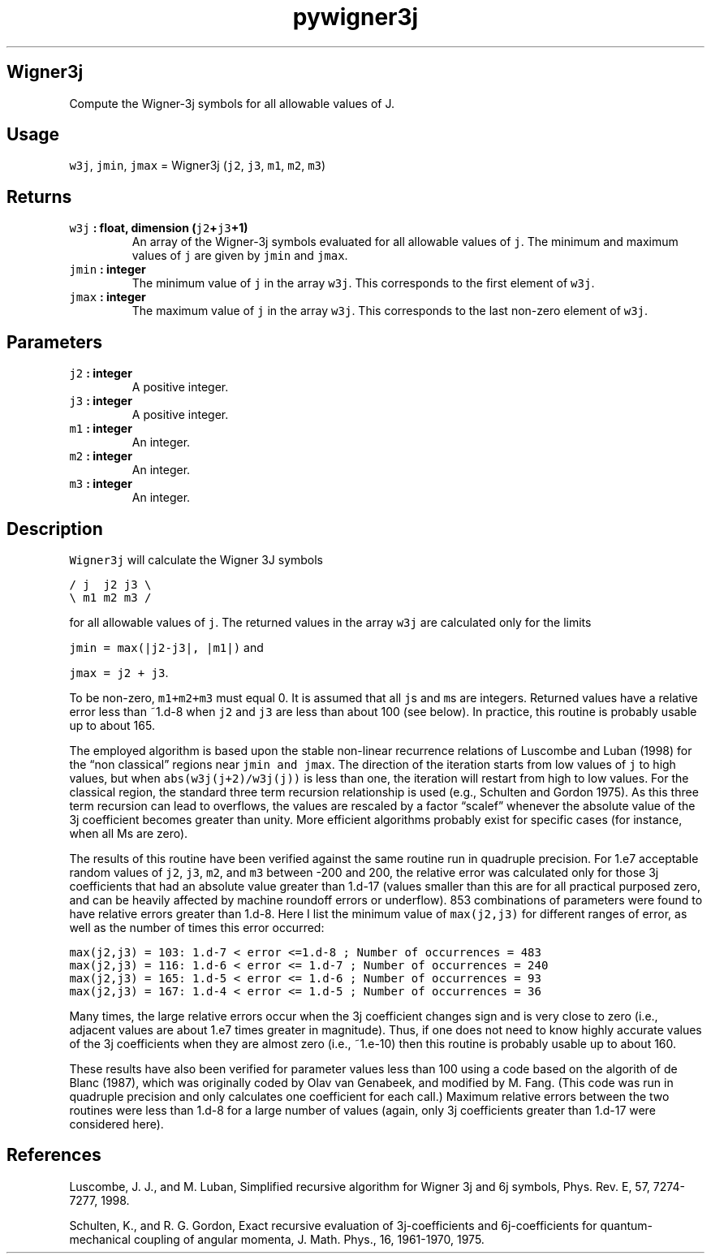 .\" Automatically generated by Pandoc 2.0.3
.\"
.TH "pywigner3j" "1" "2016\-12\-15" "Python" "SHTOOLS 4.1"
.hy
.SH Wigner3j
.PP
Compute the Wigner\-3j symbols for all allowable values of J.
.SH Usage
.PP
\f[C]w3j\f[], \f[C]jmin\f[], \f[C]jmax\f[] = Wigner3j (\f[C]j2\f[],
\f[C]j3\f[], \f[C]m1\f[], \f[C]m2\f[], \f[C]m3\f[])
.SH Returns
.TP
.B \f[C]w3j\f[] : float, dimension (\f[C]j2\f[]+\f[C]j3\f[]+1)
An array of the Wigner\-3j symbols evaluated for all allowable values of
\f[C]j\f[].
The minimum and maximum values of \f[C]j\f[] are given by \f[C]jmin\f[]
and \f[C]jmax\f[].
.RS
.RE
.TP
.B \f[C]jmin\f[] : integer
The minimum value of \f[C]j\f[] in the array \f[C]w3j\f[].
This corresponds to the first element of \f[C]w3j\f[].
.RS
.RE
.TP
.B \f[C]jmax\f[] : integer
The maximum value of \f[C]j\f[] in the array \f[C]w3j\f[].
This corresponds to the last non\-zero element of \f[C]w3j\f[].
.RS
.RE
.SH Parameters
.TP
.B \f[C]j2\f[] : integer
A positive integer.
.RS
.RE
.TP
.B \f[C]j3\f[] : integer
A positive integer.
.RS
.RE
.TP
.B \f[C]m1\f[] : integer
An integer.
.RS
.RE
.TP
.B \f[C]m2\f[] : integer
An integer.
.RS
.RE
.TP
.B \f[C]m3\f[] : integer
An integer.
.RS
.RE
.SH Description
.PP
\f[C]Wigner3j\f[] will calculate the Wigner 3J symbols
.PP
\f[C]/\ j\ \ j2\ j3\ \\\f[]
.PD 0
.P
.PD
\f[C]\\\ m1\ m2\ m3\ /\f[]
.PP
for all allowable values of \f[C]j\f[].
The returned values in the array \f[C]w3j\f[] are calculated only for
the limits
.PP
\f[C]jmin\ =\ max(|j2\-j3|,\ |m1|)\f[] and
.PP
\f[C]jmax\ =\ j2\ +\ j3\f[].
.PP
To be non\-zero, \f[C]m1+m2+m3\f[] must equal 0.
It is assumed that all \f[C]j\f[]s and \f[C]m\f[]s are integers.
Returned values have a relative error less than ~1.d\-8 when \f[C]j2\f[]
and \f[C]j3\f[] are less than about 100 (see below).
In practice, this routine is probably usable up to about 165.
.PP
The employed algorithm is based upon the stable non\-linear recurrence
relations of Luscombe and Luban (1998) for the \[lq]non classical\[rq]
regions near \f[C]jmin\ and\ jmax\f[].
The direction of the iteration starts from low values of \f[C]j\f[] to
high values, but when \f[C]abs(w3j(j+2)/w3j(j))\f[] is less than one,
the iteration will restart from high to low values.
For the classical region, the standard three term recursion relationship
is used (e.g., Schulten and Gordon 1975).
As this three term recursion can lead to overflows, the values are
rescaled by a factor \[lq]scalef\[rq] whenever the absolute value of the
3j coefficient becomes greater than unity.
More efficient algorithms probably exist for specific cases (for
instance, when all Ms are zero).
.PP
The results of this routine have been verified against the same routine
run in quadruple precision.
For 1.e7 acceptable random values of \f[C]j2\f[], \f[C]j3\f[],
\f[C]m2\f[], and \f[C]m3\f[] between \-200 and 200, the relative error
was calculated only for those 3j coefficients that had an absolute value
greater than 1.d\-17 (values smaller than this are for all practical
purposed zero, and can be heavily affected by machine roundoff errors or
underflow).
853 combinations of parameters were found to have relative errors
greater than 1.d\-8.
Here I list the minimum value of \f[C]max(j2,j3)\f[] for different
ranges of error, as well as the number of times this error occurred:
.PP
\f[C]max(j2,j3)\ =\ 103:\ 1.d\-7\ <\ error\ <=1.d\-8\ ;\ Number\ of\ occurrences\ =\ 483\f[]
.PD 0
.P
.PD
\f[C]max(j2,j3)\ =\ 116:\ 1.d\-6\ <\ error\ <=\ 1.d\-7\ ;\ Number\ of\ occurrences\ =\ 240\f[]
.PD 0
.P
.PD
\f[C]max(j2,j3)\ =\ 165:\ 1.d\-5\ <\ error\ <=\ 1.d\-6\ ;\ Number\ of\ occurrences\ =\ 93\f[]
.PD 0
.P
.PD
\f[C]max(j2,j3)\ =\ 167:\ 1.d\-4\ <\ error\ <=\ 1.d\-5\ ;\ Number\ of\ occurrences\ =\ 36\f[]
.PP
Many times, the large relative errors occur when the 3j coefficient
changes sign and is very close to zero (i.e., adjacent values are about
1.e7 times greater in magnitude).
Thus, if one does not need to know highly accurate values of the 3j
coefficients when they are almost zero (i.e., ~1.e\-10) then this
routine is probably usable up to about 160.
.PP
These results have also been verified for parameter values less than 100
using a code based on the algorith of de Blanc (1987), which was
originally coded by Olav van Genabeek, and modified by M.
Fang.
(This code was run in quadruple precision and only calculates one
coefficient for each call.) Maximum relative errors between the two
routines were less than 1.d\-8 for a large number of values (again, only
3j coefficients greater than 1.d\-17 were considered here).
.SH References
.PP
Luscombe, J.
J., and M.
Luban, Simplified recursive algorithm for Wigner 3j and 6j symbols,
Phys.
Rev.\ E, 57, 7274\-7277, 1998.
.PP
Schulten, K., and R.
G.
Gordon, Exact recursive evaluation of 3j\-coefficients and
6j\-coefficients for quantum\-mechanical coupling of angular momenta, J.
Math.
Phys., 16, 1961\-1970, 1975.
